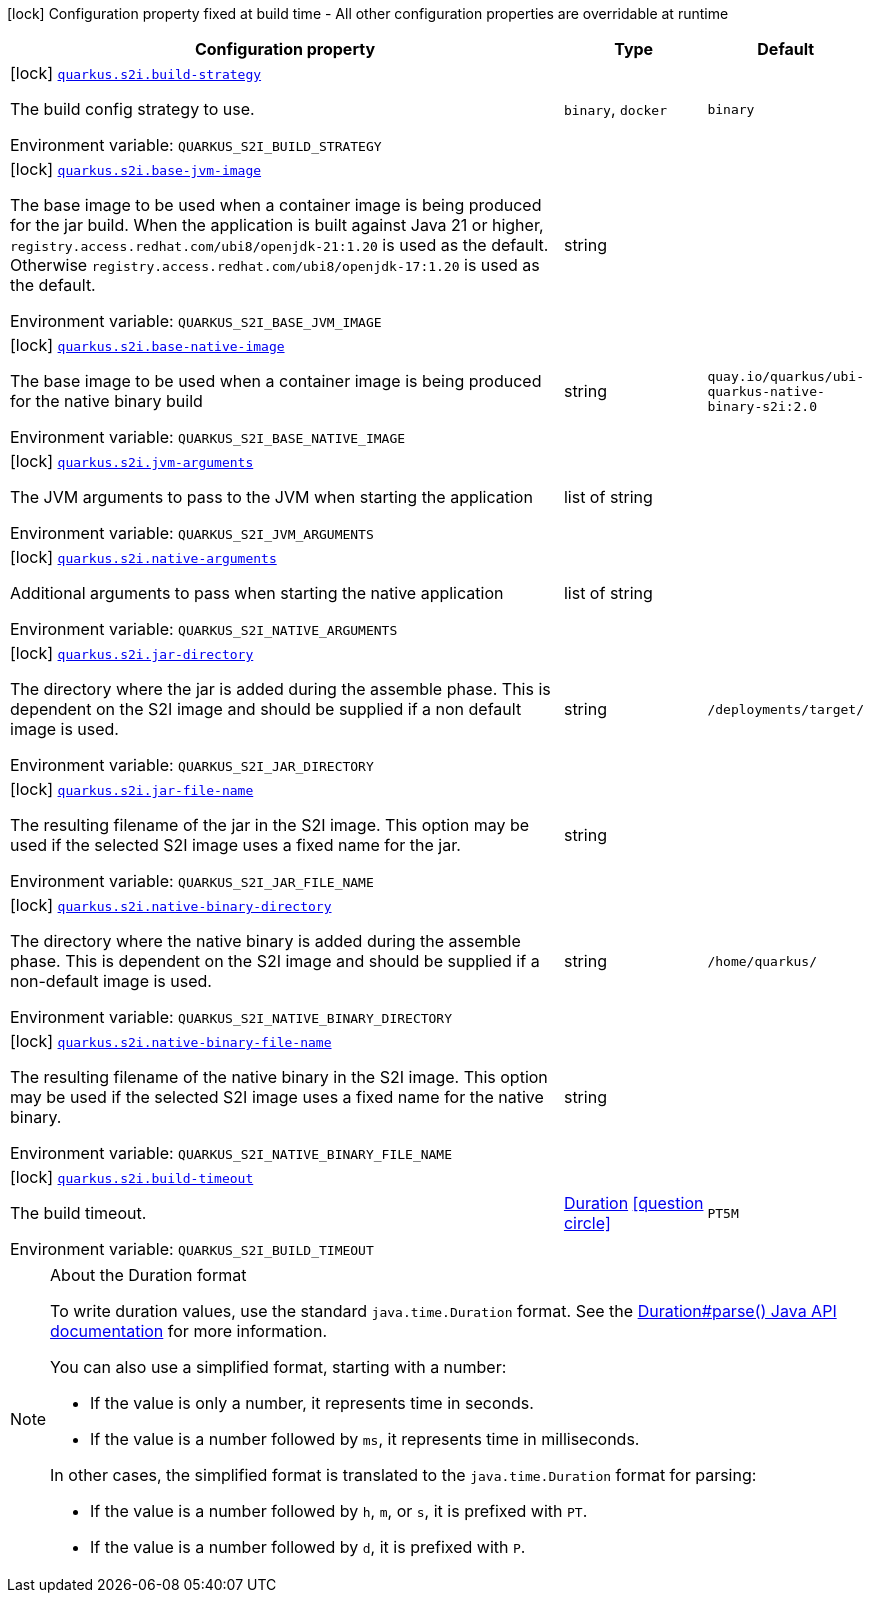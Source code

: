 [.configuration-legend]
icon:lock[title=Fixed at build time] Configuration property fixed at build time - All other configuration properties are overridable at runtime
[.configuration-reference.searchable, cols="80,.^10,.^10"]
|===

h|[.header-title]##Configuration property##
h|Type
h|Default

a|icon:lock[title=Fixed at build time] [[quarkus-container-image-openshift_quarkus-s2i-build-strategy]] [.property-path]##link:#quarkus-container-image-openshift_quarkus-s2i-build-strategy[`quarkus.s2i.build-strategy`]##
ifdef::add-copy-button-to-config-props[]
config_property_copy_button:+++quarkus.s2i.build-strategy+++[]
endif::add-copy-button-to-config-props[]


[.description]
--
The build config strategy to use.


ifdef::add-copy-button-to-env-var[]
Environment variable: env_var_with_copy_button:+++QUARKUS_S2I_BUILD_STRATEGY+++[]
endif::add-copy-button-to-env-var[]
ifndef::add-copy-button-to-env-var[]
Environment variable: `+++QUARKUS_S2I_BUILD_STRATEGY+++`
endif::add-copy-button-to-env-var[]
--
a|`binary`, `docker`
|`binary`

a|icon:lock[title=Fixed at build time] [[quarkus-container-image-openshift_quarkus-s2i-base-jvm-image]] [.property-path]##link:#quarkus-container-image-openshift_quarkus-s2i-base-jvm-image[`quarkus.s2i.base-jvm-image`]##
ifdef::add-copy-button-to-config-props[]
config_property_copy_button:+++quarkus.s2i.base-jvm-image+++[]
endif::add-copy-button-to-config-props[]


[.description]
--
The base image to be used when a container image is being produced for the jar build. When the application is built against Java 21 or higher, `registry.access.redhat.com/ubi8/openjdk-21:1.20` is used as the default. Otherwise `registry.access.redhat.com/ubi8/openjdk-17:1.20` is used as the default.


ifdef::add-copy-button-to-env-var[]
Environment variable: env_var_with_copy_button:+++QUARKUS_S2I_BASE_JVM_IMAGE+++[]
endif::add-copy-button-to-env-var[]
ifndef::add-copy-button-to-env-var[]
Environment variable: `+++QUARKUS_S2I_BASE_JVM_IMAGE+++`
endif::add-copy-button-to-env-var[]
--
|string
|

a|icon:lock[title=Fixed at build time] [[quarkus-container-image-openshift_quarkus-s2i-base-native-image]] [.property-path]##link:#quarkus-container-image-openshift_quarkus-s2i-base-native-image[`quarkus.s2i.base-native-image`]##
ifdef::add-copy-button-to-config-props[]
config_property_copy_button:+++quarkus.s2i.base-native-image+++[]
endif::add-copy-button-to-config-props[]


[.description]
--
The base image to be used when a container image is being produced for the native binary build


ifdef::add-copy-button-to-env-var[]
Environment variable: env_var_with_copy_button:+++QUARKUS_S2I_BASE_NATIVE_IMAGE+++[]
endif::add-copy-button-to-env-var[]
ifndef::add-copy-button-to-env-var[]
Environment variable: `+++QUARKUS_S2I_BASE_NATIVE_IMAGE+++`
endif::add-copy-button-to-env-var[]
--
|string
|`quay.io/quarkus/ubi-quarkus-native-binary-s2i:2.0`

a|icon:lock[title=Fixed at build time] [[quarkus-container-image-openshift_quarkus-s2i-jvm-arguments]] [.property-path]##link:#quarkus-container-image-openshift_quarkus-s2i-jvm-arguments[`quarkus.s2i.jvm-arguments`]##
ifdef::add-copy-button-to-config-props[]
config_property_copy_button:+++quarkus.s2i.jvm-arguments+++[]
endif::add-copy-button-to-config-props[]


[.description]
--
The JVM arguments to pass to the JVM when starting the application


ifdef::add-copy-button-to-env-var[]
Environment variable: env_var_with_copy_button:+++QUARKUS_S2I_JVM_ARGUMENTS+++[]
endif::add-copy-button-to-env-var[]
ifndef::add-copy-button-to-env-var[]
Environment variable: `+++QUARKUS_S2I_JVM_ARGUMENTS+++`
endif::add-copy-button-to-env-var[]
--
|list of string
|

a|icon:lock[title=Fixed at build time] [[quarkus-container-image-openshift_quarkus-s2i-native-arguments]] [.property-path]##link:#quarkus-container-image-openshift_quarkus-s2i-native-arguments[`quarkus.s2i.native-arguments`]##
ifdef::add-copy-button-to-config-props[]
config_property_copy_button:+++quarkus.s2i.native-arguments+++[]
endif::add-copy-button-to-config-props[]


[.description]
--
Additional arguments to pass when starting the native application


ifdef::add-copy-button-to-env-var[]
Environment variable: env_var_with_copy_button:+++QUARKUS_S2I_NATIVE_ARGUMENTS+++[]
endif::add-copy-button-to-env-var[]
ifndef::add-copy-button-to-env-var[]
Environment variable: `+++QUARKUS_S2I_NATIVE_ARGUMENTS+++`
endif::add-copy-button-to-env-var[]
--
|list of string
|

a|icon:lock[title=Fixed at build time] [[quarkus-container-image-openshift_quarkus-s2i-jar-directory]] [.property-path]##link:#quarkus-container-image-openshift_quarkus-s2i-jar-directory[`quarkus.s2i.jar-directory`]##
ifdef::add-copy-button-to-config-props[]
config_property_copy_button:+++quarkus.s2i.jar-directory+++[]
endif::add-copy-button-to-config-props[]


[.description]
--
The directory where the jar is added during the assemble phase. This is dependent on the S2I image and should be supplied if a non default image is used.


ifdef::add-copy-button-to-env-var[]
Environment variable: env_var_with_copy_button:+++QUARKUS_S2I_JAR_DIRECTORY+++[]
endif::add-copy-button-to-env-var[]
ifndef::add-copy-button-to-env-var[]
Environment variable: `+++QUARKUS_S2I_JAR_DIRECTORY+++`
endif::add-copy-button-to-env-var[]
--
|string
|`/deployments/target/`

a|icon:lock[title=Fixed at build time] [[quarkus-container-image-openshift_quarkus-s2i-jar-file-name]] [.property-path]##link:#quarkus-container-image-openshift_quarkus-s2i-jar-file-name[`quarkus.s2i.jar-file-name`]##
ifdef::add-copy-button-to-config-props[]
config_property_copy_button:+++quarkus.s2i.jar-file-name+++[]
endif::add-copy-button-to-config-props[]


[.description]
--
The resulting filename of the jar in the S2I image. This option may be used if the selected S2I image uses a fixed name for the jar.


ifdef::add-copy-button-to-env-var[]
Environment variable: env_var_with_copy_button:+++QUARKUS_S2I_JAR_FILE_NAME+++[]
endif::add-copy-button-to-env-var[]
ifndef::add-copy-button-to-env-var[]
Environment variable: `+++QUARKUS_S2I_JAR_FILE_NAME+++`
endif::add-copy-button-to-env-var[]
--
|string
|

a|icon:lock[title=Fixed at build time] [[quarkus-container-image-openshift_quarkus-s2i-native-binary-directory]] [.property-path]##link:#quarkus-container-image-openshift_quarkus-s2i-native-binary-directory[`quarkus.s2i.native-binary-directory`]##
ifdef::add-copy-button-to-config-props[]
config_property_copy_button:+++quarkus.s2i.native-binary-directory+++[]
endif::add-copy-button-to-config-props[]


[.description]
--
The directory where the native binary is added during the assemble phase. This is dependent on the S2I image and should be supplied if a non-default image is used.


ifdef::add-copy-button-to-env-var[]
Environment variable: env_var_with_copy_button:+++QUARKUS_S2I_NATIVE_BINARY_DIRECTORY+++[]
endif::add-copy-button-to-env-var[]
ifndef::add-copy-button-to-env-var[]
Environment variable: `+++QUARKUS_S2I_NATIVE_BINARY_DIRECTORY+++`
endif::add-copy-button-to-env-var[]
--
|string
|`/home/quarkus/`

a|icon:lock[title=Fixed at build time] [[quarkus-container-image-openshift_quarkus-s2i-native-binary-file-name]] [.property-path]##link:#quarkus-container-image-openshift_quarkus-s2i-native-binary-file-name[`quarkus.s2i.native-binary-file-name`]##
ifdef::add-copy-button-to-config-props[]
config_property_copy_button:+++quarkus.s2i.native-binary-file-name+++[]
endif::add-copy-button-to-config-props[]


[.description]
--
The resulting filename of the native binary in the S2I image. This option may be used if the selected S2I image uses a fixed name for the native binary.


ifdef::add-copy-button-to-env-var[]
Environment variable: env_var_with_copy_button:+++QUARKUS_S2I_NATIVE_BINARY_FILE_NAME+++[]
endif::add-copy-button-to-env-var[]
ifndef::add-copy-button-to-env-var[]
Environment variable: `+++QUARKUS_S2I_NATIVE_BINARY_FILE_NAME+++`
endif::add-copy-button-to-env-var[]
--
|string
|

a|icon:lock[title=Fixed at build time] [[quarkus-container-image-openshift_quarkus-s2i-build-timeout]] [.property-path]##link:#quarkus-container-image-openshift_quarkus-s2i-build-timeout[`quarkus.s2i.build-timeout`]##
ifdef::add-copy-button-to-config-props[]
config_property_copy_button:+++quarkus.s2i.build-timeout+++[]
endif::add-copy-button-to-config-props[]


[.description]
--
The build timeout.


ifdef::add-copy-button-to-env-var[]
Environment variable: env_var_with_copy_button:+++QUARKUS_S2I_BUILD_TIMEOUT+++[]
endif::add-copy-button-to-env-var[]
ifndef::add-copy-button-to-env-var[]
Environment variable: `+++QUARKUS_S2I_BUILD_TIMEOUT+++`
endif::add-copy-button-to-env-var[]
--
|link:https://docs.oracle.com/en/java/javase/17/docs/api/java.base/java/time/Duration.html[Duration] link:#duration-note-anchor-quarkus-container-image-openshift_quarkus-s2i[icon:question-circle[title=More information about the Duration format]]
|`PT5M`

|===

ifndef::no-duration-note[]
[NOTE]
[id=duration-note-anchor-quarkus-container-image-openshift_quarkus-s2i]
.About the Duration format
====
To write duration values, use the standard `java.time.Duration` format.
See the link:https://docs.oracle.com/en/java/javase/17/docs/api/java.base/java/time/Duration.html#parse(java.lang.CharSequence)[Duration#parse() Java API documentation] for more information.

You can also use a simplified format, starting with a number:

* If the value is only a number, it represents time in seconds.
* If the value is a number followed by `ms`, it represents time in milliseconds.

In other cases, the simplified format is translated to the `java.time.Duration` format for parsing:

* If the value is a number followed by `h`, `m`, or `s`, it is prefixed with `PT`.
* If the value is a number followed by `d`, it is prefixed with `P`.
====
endif::no-duration-note[]
